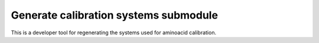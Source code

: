 Generate calibration systems submodule
**************************************

This is a developer tool for regenerating the systems used for aminoacid calibration.
